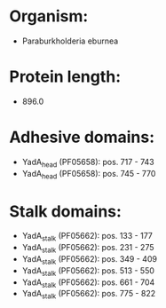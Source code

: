 * Organism:
- Paraburkholderia eburnea
* Protein length:
- 896.0
* Adhesive domains:
- YadA_head (PF05658): pos. 717 - 743
- YadA_head (PF05658): pos. 745 - 770
* Stalk domains:
- YadA_stalk (PF05662): pos. 133 - 177
- YadA_stalk (PF05662): pos. 231 - 275
- YadA_stalk (PF05662): pos. 349 - 409
- YadA_stalk (PF05662): pos. 513 - 550
- YadA_stalk (PF05662): pos. 661 - 704
- YadA_stalk (PF05662): pos. 775 - 822

